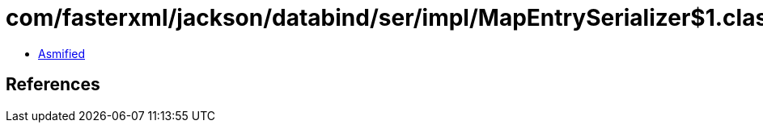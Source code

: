 = com/fasterxml/jackson/databind/ser/impl/MapEntrySerializer$1.class

 - link:MapEntrySerializer$1-asmified.java[Asmified]

== References

